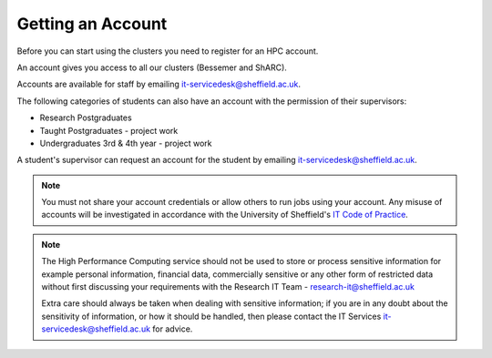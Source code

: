 .. _accounts:

Getting an Account
==================

Before you can start using the clusters you need to register for an HPC account.

An account gives you access to all our clusters (Bessemer and ShARC).

Accounts are available for staff by emailing `it-servicedesk@sheffield.ac.uk <it-servicedesk@sheffield.ac.uk>`_.

The following categories of students can also have an account with
the permission of their supervisors:

* Research Postgraduates
* Taught Postgraduates - project work
* Undergraduates 3rd & 4th year  - project work

A student's supervisor can request an account for the student by emailing
`it-servicedesk@sheffield.ac.uk <it-servicedesk@sheffield.ac.uk>`_.

.. note::

   You must not share your account credentials or allow others to run jobs using your account. 
   Any misuse of accounts will be investigated in accordance with 
   the University of Sheffield's `IT Code of Practice <https://www.sheffield.ac.uk/it-services/codeofpractice/core>`__.

.. note::

   The High Performance Computing service should not be used to store or process sensitive information for 
   example personal information, financial data, commercially sensitive or any other form of restricted data 
   without first discussing your requirements with the Research IT Team - research-it@sheffield.ac.uk 

   Extra care should always be taken when dealing with sensitive information; if you are in any doubt about 
   the sensitivity of information, or how it should be handled, then please contact the IT Services 
   `it-servicedesk@sheffield.ac.uk <it-servicedesk@sheffield.ac.uk>`_ for advice.
